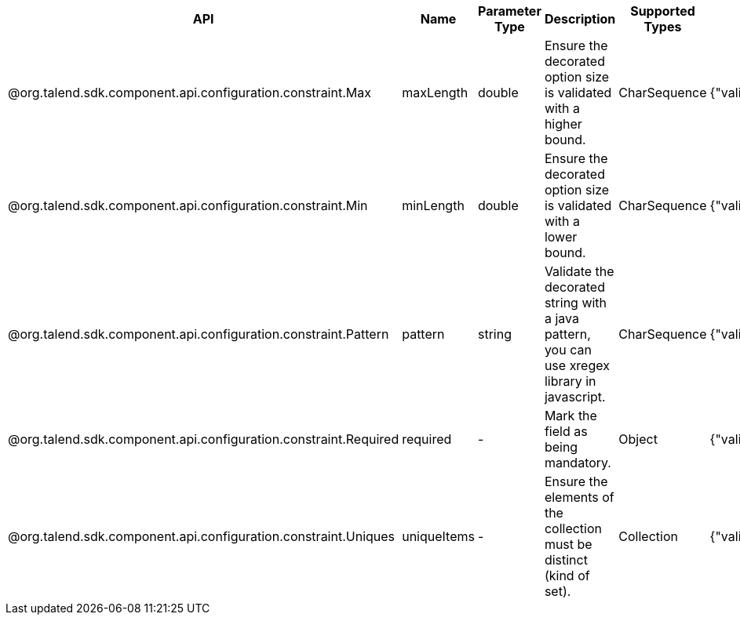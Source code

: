
[role="table-striped table-hover table-ordered",options="header,autowidth"]
|====
|API|Name|Parameter Type|Description|Supported Types|Metadata sample
|@org.talend.sdk.component.api.configuration.constraint.Max|maxLength|double|Ensure the decorated option size is validated with a higher bound.|CharSequence|{"validation::maxLength":"12.34"}
|@org.talend.sdk.component.api.configuration.constraint.Min|minLength|double|Ensure the decorated option size is validated with a lower bound.|CharSequence|{"validation::minLength":"12.34"}
|@org.talend.sdk.component.api.configuration.constraint.Pattern|pattern|string|Validate the decorated string with a java pattern, you can use xregex library in javascript.|CharSequence|{"validation::pattern":"test"}
|@org.talend.sdk.component.api.configuration.constraint.Required|required|-|Mark the field as being mandatory.|Object|{"validation::required":"true"}
|@org.talend.sdk.component.api.configuration.constraint.Uniques|uniqueItems|-|Ensure the elements of the collection must be distinct (kind of set).|Collection|{"validation::uniqueItems":"true"}
|====

